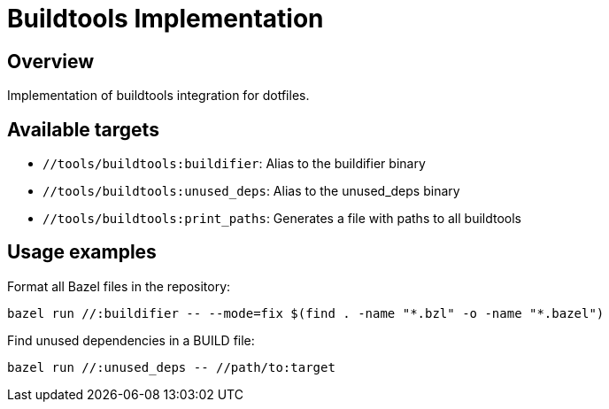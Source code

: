 # Buildtools Implementation

## Overview
Implementation of buildtools integration for dotfiles.

## Available targets

* `//tools/buildtools:buildifier`: Alias to the buildifier binary
* `//tools/buildtools:unused_deps`: Alias to the unused_deps binary
* `//tools/buildtools:print_paths`: Generates a file with paths to all buildtools

## Usage examples

Format all Bazel files in the repository:
```
bazel run //:buildifier -- --mode=fix $(find . -name "*.bzl" -o -name "*.bazel")
```

Find unused dependencies in a BUILD file:
```
bazel run //:unused_deps -- //path/to:target
```